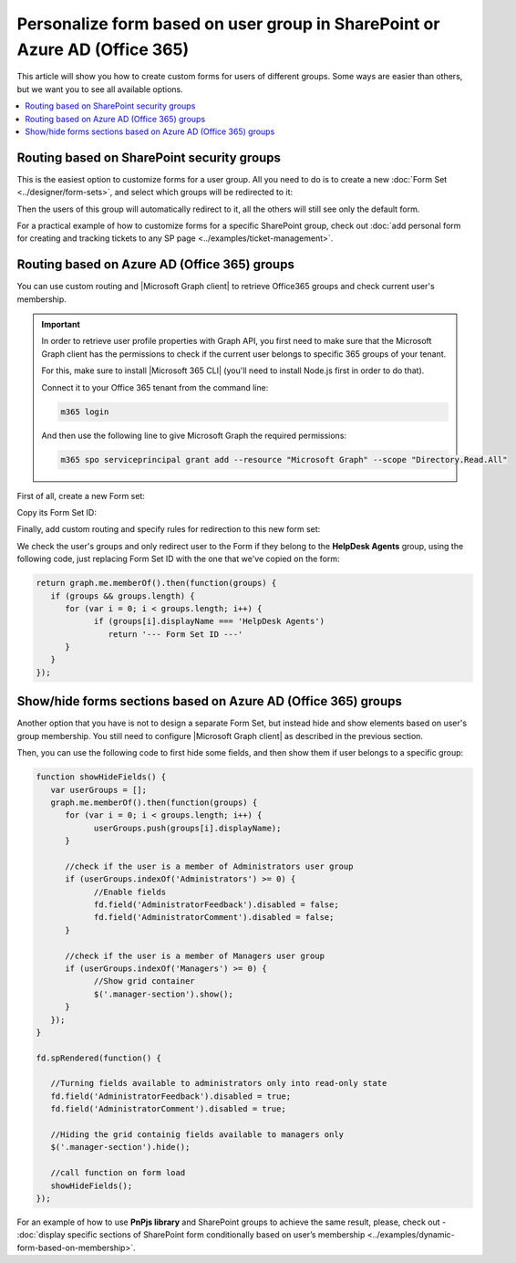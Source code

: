 .. title:: Personalize SharePoint forms for user groups

.. meta::
   :description: Provide unique forms for users based on their membership in Azure AD (Office 365) or SharePoint groups

Personalize form based on user group in SharePoint or Azure AD (Office 365)
======================================================================================

This article will show you how to create custom forms for users of different groups. Some ways are easier than others, but we want you to see all available options.

.. contents::
 :local:
 :depth: 1

Routing based on SharePoint security groups
--------------------------------------------------
This is the easiest option to customize forms for a user group. All you need to do is to create a new :doc:`Form Set <../designer/form-sets>`, and select which groups will be redirected to it:

|pic0|

.. |pic0| image:: ../images/how-to/forms-for-groups/how-to-forms-for-groups-form-set.gif
   :alt: Forms for groups

Then the users of this group will automatically redirect to it, all the others will still see only the default form.

For a practical example of how to customize forms for a specific SharePoint group, check out :doc:`add personal form for creating and tracking tickets to any SP page <../examples/ticket-management>`.

Routing based on Azure AD (Office 365) groups 
--------------------------------------------------
You can use custom routing and |Microsoft Graph client| to retrieve Office365 groups and check current user's membership.

.. |Microsoft Graph client| raw:: html

    <a href="https://pnp.github.io/pnpjs/graph/" target="_blank">Microsoft Graph client</a>

.. Important::  In order to retrieve user profile properties with Graph API, you first need to make sure that the Microsoft Graph client has the permissions to check if the current user belongs to specific 365 groups of your tenant.

                For this, make sure to install |Microsoft 365 CLI| (you'll need to install Node.js first in order to do that).

                Connect it to your Office 365 tenant from the command line:

                .. code-block:: javascript

                    m365 login

                And then use the following line to give Microsoft Graph the required permissions:

                .. code-block:: javascript

                    m365 spo serviceprincipal grant add --resource "Microsoft Graph" --scope "Directory.Read.All"

First of all, create a new Form set:

|pic1|

.. |pic1| image:: ../images/how-to/forms-for-groups/how-to-forms-for-groups-new-form-set.png
   :alt: New form set

Copy its Form Set ID:

|pic2|

.. |pic2| image:: ../images/how-to/forms-for-groups/how-to-forms-for-groups-copy-id.png
   :alt: Copy Form Set ID

Finally, add custom routing and specify rules for redirection to this new form set:

|pic3|

.. |pic3| image:: ../images/how-to/forms-for-groups/how-to-forms-for-groups-custom-routing.png
   :alt: Custom routing

We check the user's groups and only redirect user to the Form if they belong to the **HelpDesk Agents** group, using the following code, just replacing Form Set ID with the one that we've copied on the form:

.. code-block:: javascript

   return graph.me.memberOf().then(function(groups) {
      if (groups && groups.length) {
         for (var i = 0; i < groups.length; i++) {
               if (groups[i].displayName === 'HelpDesk Agents')
                  return '--- Form Set ID ---'
         }
      }    
   });

.. |Microsoft 365 CLI| raw:: html

    <a href="https://pnp.github.io/cli-microsoft365/" target="_blank">Microsoft 365 CLI</a>

Show/hide forms sections based on Azure AD (Office 365) groups
--------------------------------------------------------------------
Another option that you have is not to design a separate Form Set, but instead hide and show elements based on user's group membership. You still need to configure |Microsoft Graph client| as described in the previous section.

Then, you can use the following code to first hide some fields, and then show them if user belongs to a specific group:

.. code-block:: javascript

   function showHideFields() {
      var userGroups = [];
      graph.me.memberOf().then(function(groups) {
         for (var i = 0; i < groups.length; i++) {
               userGroups.push(groups[i].displayName);
         }

         //check if the user is a member of Administrators user group
         if (userGroups.indexOf('Administrators') >= 0) {
               //Enable fields
               fd.field('AdministratorFeedback').disabled = false;
               fd.field('AdministratorComment').disabled = false;
         }

         //check if the user is a member of Managers user group
         if (userGroups.indexOf('Managers') >= 0) {
               //Show grid container
               $('.manager-section').show();
         }
      });
   }

   fd.spRendered(function() {

      //Turning fields available to administrators only into read-only state
      fd.field('AdministratorFeedback').disabled = true;
      fd.field('AdministratorComment').disabled = true;

      //Hiding the grid containig fields available to managers only
      $('.manager-section').hide();

      //call function on form load
      showHideFields();
   });

For an example of how to use **PnPjs library** and SharePoint groups to achieve the same result, please, check out - :doc:`display specific sections of SharePoint form conditionally based on user’s membership <../examples/dynamic-form-based-on-membership>`.